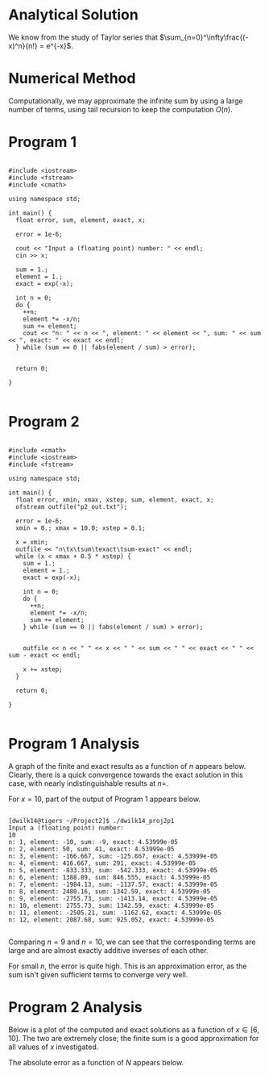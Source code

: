 #+title Project 2
#+author Duncan Wilkie
#+date<2021-09-10 Fri>


* Analytical Solution

We know from the study of Taylor series that $\sum_{n=0}^\infty\frac{(-x)^n}{n!} = e^{-x}$. 

* Numerical Method

Computationally, we may approximate the infinite sum by using a large number of terms, using tail recursion to keep the computation $O(n)$.

* Program 1

#+begin_src C++

  #include <iostream>
  #include <fstream>
  #include <cmath>

  using namespace std;

  int main() {
    float error, sum, element, exact, x;

    error = 1e-6;

    cout << "Input a (floating point) number: " << endl;
    cin >> x;

    sum = 1.;
    element = 1.;
    exact = exp(-x);

    int n = 0;
    do {
      ++n;
      element *= -x/n;
      sum += element;
      cout << "n: " << n << ", element: " << element << ", sum: " << sum << ", exact: " << exact << endl;
    } while (sum == 0 || fabs(element / sum) > error);


    return 0;

  }

#+end_src

* Program 2

#+begin_src C++

  #include <cmath>
  #include <iostream>
  #include <fstream>

  using namespace std;

  int main() {
    float error, xmin, xmax, xstep, sum, element, exact, x;
    ofstream outfile("p2_out.txt");

    error = 1e-6;
    xmin = 0.; xmax = 10.0; xstep = 0.1;

    x = xmin;
    outfile << "n\tx\tsum\texact\tsum-exact" << endl; 
    while (x < xmax + 0.5 * xstep) {
      sum = 1.;
      element = 1.;
      exact = exp(-x);

      int n = 0;
      do {
        ++n;
        element *= -x/n;
        sum += element;
      } while (sum == 0 || fabs(element / sum) > error);


      outfile << n << " " << x << " " << sum << " " << exact << " " << sum - exact << endl;

      x += xstep;
    }

    return 0;

  }

#+end_src

* Program 1 Analysis

A graph of the finite and exact results as a function of $n$ appears below.
Clearly, there is a quick convergence towards the exact solution in this case, with nearly indistinguishable results at $n=$.

For $x=10$, part of the output of Program 1 appears below.

#+begin_src shell

  [dwilk14@tigers ~/Project2]$ ./dwilk14_proj2p1
  Input a (floating point) number:
  10
  n: 1, element: -10, sum: -9, exact: 4.53999e-05
  n: 2, element: 50, sum: 41, exact: 4.53999e-05
  n: 3, element: -166.667, sum: -125.667, exact: 4.53999e-05
  n: 4, element: 416.667, sum: 291, exact: 4.53999e-05
  n: 5, element: -833.333, sum: -542.333, exact: 4.53999e-05
  n: 6, element: 1388.89, sum: 846.555, exact: 4.53999e-05
  n: 7, element: -1984.13, sum: -1137.57, exact: 4.53999e-05
  n: 8, element: 2480.16, sum: 1342.59, exact: 4.53999e-05
  n: 9, element: -2755.73, sum: -1413.14, exact: 4.53999e-05
  n: 10, element: 2755.73, sum: 1342.59, exact: 4.53999e-05
  n: 11, element: -2505.21, sum: -1162.62, exact: 4.53999e-05
  n: 12, element: 2087.68, sum: 925.052, exact: 4.53999e-05

#+end_src

Comparing $n=9$ and $n=10$, we can see that the corresponding terms are large and are almost exactly additive inverses of each other.

For small $n$, the error is quite high. This is an approximation error, as the sum isn't given sufficient terms to converge very well.

* Program 2 Analysis

Below is a plot of the computed and exact solutions as a function of $x\in[6, 10]$. The two are extremely close; the finite sum is a good approximation for all values of $x$ investigated.

The absolute error as a function of $N$ appears below. 
